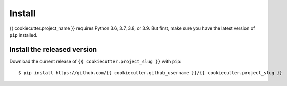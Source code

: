 Install
=======

{{ cookiecutter.project_name }} requires Python 3.6, 3.7, 3.8, or 3.9. But first, make sure you have the latest version of ``pip``
installed.

Install the released version
----------------------------

Download the current release of ``{{ cookiecutter.project_slug }}`` with ``pip``::

    $ pip install https://github.com/{{ cookiecutter.github_username }}/{{ cookiecutter.project_slug }}


